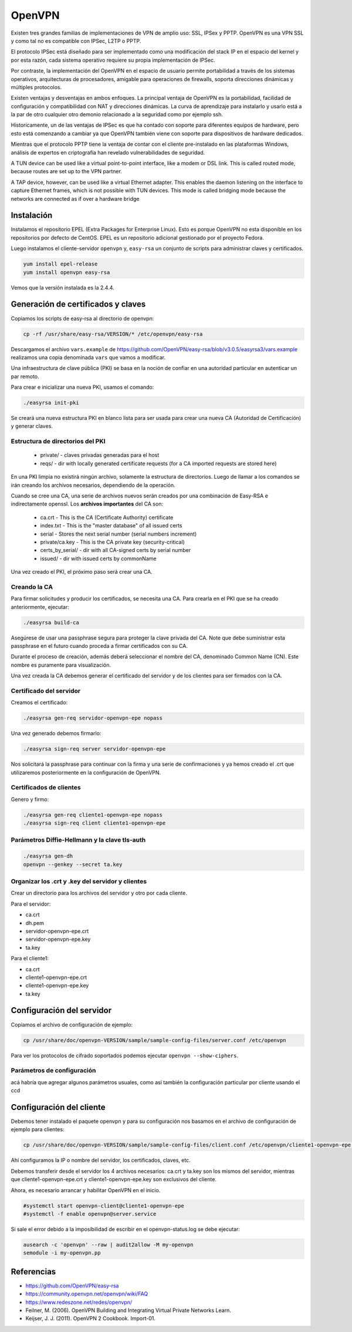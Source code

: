 OpenVPN
=======

Existen tres grandes familias de implementaciones de VPN de amplio uso: SSL, IPSex y PPTP. OpenVPN es una VPN SSL y como tal no es compatible con IPSec, L2TP o PPTP.

El protocolo IPSec está diseñado para ser implementado como una modificación del stack IP en el espacio del kernel y por esta razón, cada sistema operativo requiere su propia implementación de IPSec.

Por contraste, la implementación del OpenVPN en el espacio de usuario permite portabilidad a través de los sistemas operativos, arquitecturas de procesadores, amigable para operaciones de firewalls, soporta direcciones dinámicas y múltiples protocolos.

Existen ventajas y desventajas en ambos enfoques. La principal ventaja de OpenVPN es la portabilidad,  facilidad de configuración y compatibilidad con NAT y direcciones dinámicas. La curva de aprendizaje para instalarlo y usarlo está a la par de otro cualquier otro demonio relacionado a la seguridad como por ejemplo ssh.

Historicamente, un de las ventajas de IPSec es que ha contado con soporte para diferentes equipos de hardware, pero esto está comenzando a cambiar ya que OpenVPN también viene con soporte para dispositivos de hardware dedicados.

Mientras que el protocolo PPTP tiene la ventaja de contar con el cliente pre-instalado en las plataformas Windows, análisis de expertos en criptografía han revelado vulnerabilidades de seguridad.

A TUN device can be used like a virtual point-to-point interface, like a modem or DSL link. This
is called routed mode, because routes are set up to the VPN partner.

A TAP device, however, can be used like a virtual Ethernet adapter. This enables the daemon
listening on the interface to capture Ethernet frames, which is not possible with TUN devices. This
mode is called bridging mode because the networks are connected as if over a hardware bridge

Instalación
-----------

Instalamos el repositorio EPEL (Extra Packages for Enterprise Linux). Esto es porque OpenVPN no esta disponible en los repositorios por defecto de CentOS. EPEL es un repositorio adicional gestionado por el proyecto Fedora.

Luego instalamos el cliente-servidor ``openvpn`` y, ``easy-rsa`` un conjunto de scripts para administrar claves y certificados.

.. code-block:: bash

    yum install epel-release
    yum install openvpn easy-rsa
    
Vemos que la versión instalada es la 2.4.4.

Generación de certificados y claves
-----------------------------------

Copiamos los scripts de easy-rsa al directorio de openvpn:

.. code-block:: bash

    cp -rf /usr/share/easy-rsa/VERSION/* /etc/openvpn/easy-rsa

Descargamos el archivo ``vars.example`` de https://github.com/OpenVPN/easy-rsa/blob/v3.0.5/easyrsa3/vars.example 
realizamos una copia denominada ``vars`` que vamos a modificar. 

Una infraestructura de clave pública (PKI) se basa en la noción de confiar en una autoridad particular en autenticar un par remoto. 

Para crear e inicializar una nueva PKI, usamos el comando:

.. code-block:: bash

    ./easyrsa init-pki

Se creará una nueva estructura PKI en blanco lista para ser usada para crear una nueva CA (Autoridad de Certificación) y generar claves. 

Estructura de directorios del PKI
'''''''''''''''''''''''''''''''''

    - private/ - claves privadas generadas para el host
    - reqs/ - dir with locally generated certificate requests (for a CA imported requests are stored here)

En una PKI limpia no existirá ningún archivo, solamente la estructura de directorios. Luego de llamar a los comandos se irán creando los archivos necesarios, dependiendo de la operación.

Cuando se cree una CA, una serie de archivos nuevos serán creados por una combinación de Easy-RSA e indirectamente openssl. Los **archivos importantes** del CA son:

    - ca.crt - This is the CA (Certificate Authority) certificate
    - index.txt - This is the "master database" of all issued certs
    - serial - Stores the next serial number (serial numbers increment)
    - private/ca.key - This is the CA private key (security-critical)
    - certs_by_serial/ - dir with all CA-signed certs by serial number
    - issued/ - dir with issued certs by commonName

Una vez creado el PKI, el próximo paso será crear una CA.

Creando la CA
''''''''''''''

Para firmar solicitudes y producir los certificados, se necesita una CA. Para crearla en el PKI que se ha creado anteriormente, ejecutar: 

.. code-block:: bash

    ./easyrsa build-ca

Asegúrese de usar una passphrase segura para proteger la clave privada del CA. Note que debe suministrar esta passphrase en el futuro cuando proceda a firmar certificados con su CA. 

Durante el proceso de creación, además deberá seleccionar el nombre del CA, denominado Common Name (CN). Este nombre es puramente para visualización. 

Una vez creada la CA debemos generar el certificado del servidor y de los clientes para ser firmados con la CA. 

Certificado del servidor
'''''''''''''''''''''''''

Creamos el certificado:

.. code-block:: bash

    ./easyrsa gen-req servidor-openvpn-epe nopass

Una vez generado debemos firmarlo:

.. code-block:: bash
    
    ./easyrsa sign-req server servidor-openvpn-epe

Nos solicitará la passphrase para continuar con la firma y una serie de confirmaciones 
y ya hemos creado el .crt que utilizaremos posteriormente en la configuración de OpenVPN.

Certificados de clientes
''''''''''''''''''''''''
Genero y firmo:

.. code-block:: bash

    ./easyrsa gen-req cliente1-openvpn-epe nopass
    ./easyrsa sign-req client cliente1-openvpn-epe
    
Parámetros Diffie-Hellmann y la clave tls-auth
''''''''''''''''''''''''''''''''''''''''''''''

.. code-block:: bash

    ./easyrsa gen-dh
    openvpn --genkey --secret ta.key
    

Organizar los .crt y .key del servidor y clientes
'''''''''''''''''''''''''''''''''''''''''''''''''

Crear un directorio para los archivos del servidor y otro por cada cliente.

Para el servidor:

- ca.crt
- dh.pem
- servidor-openvpn-epe.crt
- servidor-openvpn-epe.key
- ta.key

Para el cliente1:

- ca.crt
- cliente1-openvpn-epe.crt
- cliente1-openvpn-epe.key
- ta.key

Configuración del servidor
--------------------------

Copiamos el archivo de configuración de ejemplo:

.. code-block:: bash
    
    cp /usr/share/doc/openvpn-VERSION/sample/sample-config-files/server.conf /etc/openvpn

Para ver los protocolos de cifrado soportados podemos ejecutar ``openvpn --show-ciphers``.

Parámetros de configuración
'''''''''''''''''''''''''''

acá habría que agregar algunos parámetros usuales, como así también la configuración particular por cliente usando el ccd


Configuración del cliente
-------------------------

Debemos tener instalado el paquete openvpn y para su configuración nos basamos en el archivo de configuración de ejemplo para clientes:

.. code-block:: bash
    
    cp /usr/share/doc/openvpn-VERSION/sample/sample-config-files/client.conf /etc/openvpn/cliente1-openvpn-epe.conf

Ahí configuramos la IP o nombre del servidor, los certificados, claves, etc. 

Debemos transferir desde el servidor los 4 archivos necesarios: ca.crt y ta.key son los mismos del servidor, mientras que cliente1-openvpn-epe.crt y cliente1-openvpn-epe.key son exclusivos del cliente.

Ahora, es necesario arrancar y habilitar OpenVPN en el inicio.

.. code-block:: bash
    
    #systemctl start openvpn-client@cliente1-openvpn-epe
    #systemctl -f enable openvpn@server.service
    
Si sale el error debido a la imposibilidad de escribir en el openvpn-status.log se debe ejecutar:

.. code-block:: bash

    ausearch -c 'openvpn' --raw | audit2allow -M my-openvpn
    semodule -i my-openvpn.pp
    


Referencias
-----------

* https://github.com/OpenVPN/easy-rsa
* https://community.openvpn.net/openvpn/wiki/FAQ
* https://www.redeszone.net/redes/openvpn/
* Feilner, M. (2006). OpenVPN Building and Integrating Virtual Private Networks Learn.
* Keijser, J. J. (2011). OpenVPN 2 Cookbook. Import-01.
